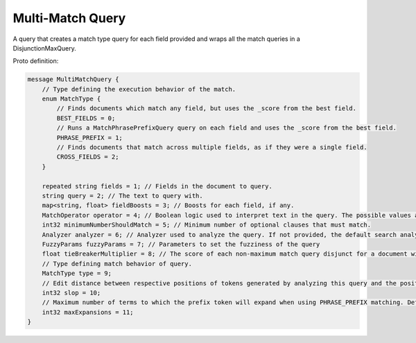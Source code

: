 Multi-Match Query
==========================

A query that creates a match type query for each field provided and wraps all the match queries in a DisjunctionMaxQuery.

Proto definition:

.. code-block::

   message MultiMatchQuery {
       // Type defining the execution behavior of the match.
       enum MatchType {
           // Finds documents which match any field, but uses the _score from the best field.
           BEST_FIELDS = 0;
           // Runs a MatchPhrasePrefixQuery query on each field and uses the _score from the best field.
           PHRASE_PREFIX = 1;
           // Finds documents that match across multiple fields, as if they were a single field.
           CROSS_FIELDS = 2;
       }

       repeated string fields = 1; // Fields in the document to query.
       string query = 2; // The text to query with.
       map<string, float> fieldBoosts = 3; // Boosts for each field, if any.
       MatchOperator operator = 4; // Boolean logic used to interpret text in the query. The possible values are SHOULD (default) and MUST.
       int32 minimumNumberShouldMatch = 5; // Minimum number of optional clauses that must match.
       Analyzer analyzer = 6; // Analyzer used to analyze the query. If not provided, the default search analyzer for the field would be used instead.
       FuzzyParams fuzzyParams = 7; // Parameters to set the fuzziness of the query
       float tieBreakerMultiplier = 8; // The score of each non-maximum match query disjunct for a document will be multiplied by this weight and added into the final score.
       // Type defining match behavior of query.
       MatchType type = 9;
       // Edit distance between respective positions of tokens generated by analyzing this query and the positions of terms in a document, applies to PHRASE_PREFIX type matching.
       int32 slop = 10;
       // Maximum number of terms to which the prefix token will expand when using PHRASE_PREFIX matching. Defaults to 50.
       int32 maxExpansions = 11;
   }